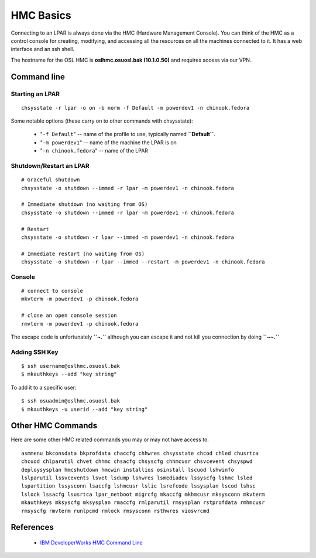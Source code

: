
.. _source/public/ibmpower/hmc_basics#hmc_basics:

HMC Basics
==========

Connecting to an LPAR is always done via the HMC (Hardware Management Console). You can think of the HMC as a control console for creating, modifying, and accessing all the resources on all the machines connected to it. It has a web interface and an ssh shell.

The hostname for the OSL HMC is **oslhmc.osuosl.bak (10.1.0.50)** and requires access via our VPN.

.. _source/public/ibmpower/hmc_basics#command_line:

Command line
------------

.. _source/public/ibmpower/hmc_basics#starting_an_lpar:

Starting an LPAR
~~~~~~~~~~~~~~~~

::

    chsysstate -r lpar -o on -b norm -f Default -m powerdev1 -n chinook.fedora

Some notable options (these carry on to other commands with chsysstate):

  * "``-f Default``" -- name of the profile to use, typically named **``Default``**.
  * "``-m powerdev1``" -- name of the machine the LPAR is on
  * "``-n chinook.fedora``" -- name of the LPAR

.. _source/public/ibmpower/hmc_basics#shutdown/restart_an_lpar:

Shutdown/Restart an LPAR
~~~~~~~~~~~~~~~~~~~~~~~~

::

    # Graceful shutdown
    chsysstate -o shutdown --immed -r lpar -m powerdev1 -n chinook.fedora

    # Immediate shutdown (no waiting from OS)
    chsysstate -o shutdown --immed -r lpar -m powerdev1 -n chinook.fedora

    # Restart
    chsysstate -o shutdown -r lpar --immed -m powerdev1 -n chinook.fedora

    # Immediate restart (no waiting from OS)
    chsysstate -o shutdown -r lpar --immed --restart -m powerdev1 -n chinook.fedora

.. _source/public/ibmpower/hmc_basics#console:

Console
~~~~~~~

::

    # connect to console
    mkvterm -m powerdev1 -p chinook.fedora

    # close an open console session
    rmvterm -m powerdev1 -p chinook.fedora

The escape code is unfortunately **``~.``** although you can escape it and not kill you connection by doing **``~~.``**

.. _source/public/ibmpower/hmc_basics#adding_ssh_key:

Adding SSH Key
~~~~~~~~~~~~~~

::

    $ ssh username@oslhmc.osuosl.bak
    $ mkauthkeys --add "key string"

To add it to a specific user:

::

    $ ssh osuadmin@oslhmc.osuosl.bak
    $ mkauthkeys -u userid --add "key string"

.. _source/public/ibmpower/hmc_basics#other_hmc_commands:

Other HMC Commands
------------------

Here are some other HMC related commands you may or may not have access to.

::

    asmmenu bkconsdata bkprofdata chaccfg chhwres chsysstate chcod chled chusrtca
    chcuod chlparutil chvet chhmc chsacfg chsyscfg chhmcusr chsvcevent chsyspwd
    deploysysplan hmcshutdown hmcwin installios osinstall lscuod lshwinfo
    lslparutil lssvcevents lsvet lsdump lshwres lsmediadev lssyscfg lshmc lsled
    lspartition lssysconn lsaccfg lshmcusr lslic lsrefcode lssysplan lscod lshsc
    lslock lssacfg lsusrtca lpar_netboot migrcfg mkaccfg mkhmcusr mksysconn mkvterm
    mkauthkeys mksyscfg mksysplan rmaccfg rmlparutil rmsysplan rstprofdata rmhmcusr
    rmsyscfg rmvterm runlpcmd rmlock rmsysconn rsthwres viosvrcmd

.. _source/public/ibmpower/hmc_basics#references:

References
----------

  * `IBM DeveloperWorks HMC Command Line <http://www.ibm.com/developerworks/wikis/display/LinuxP/HMC+command+line>`_